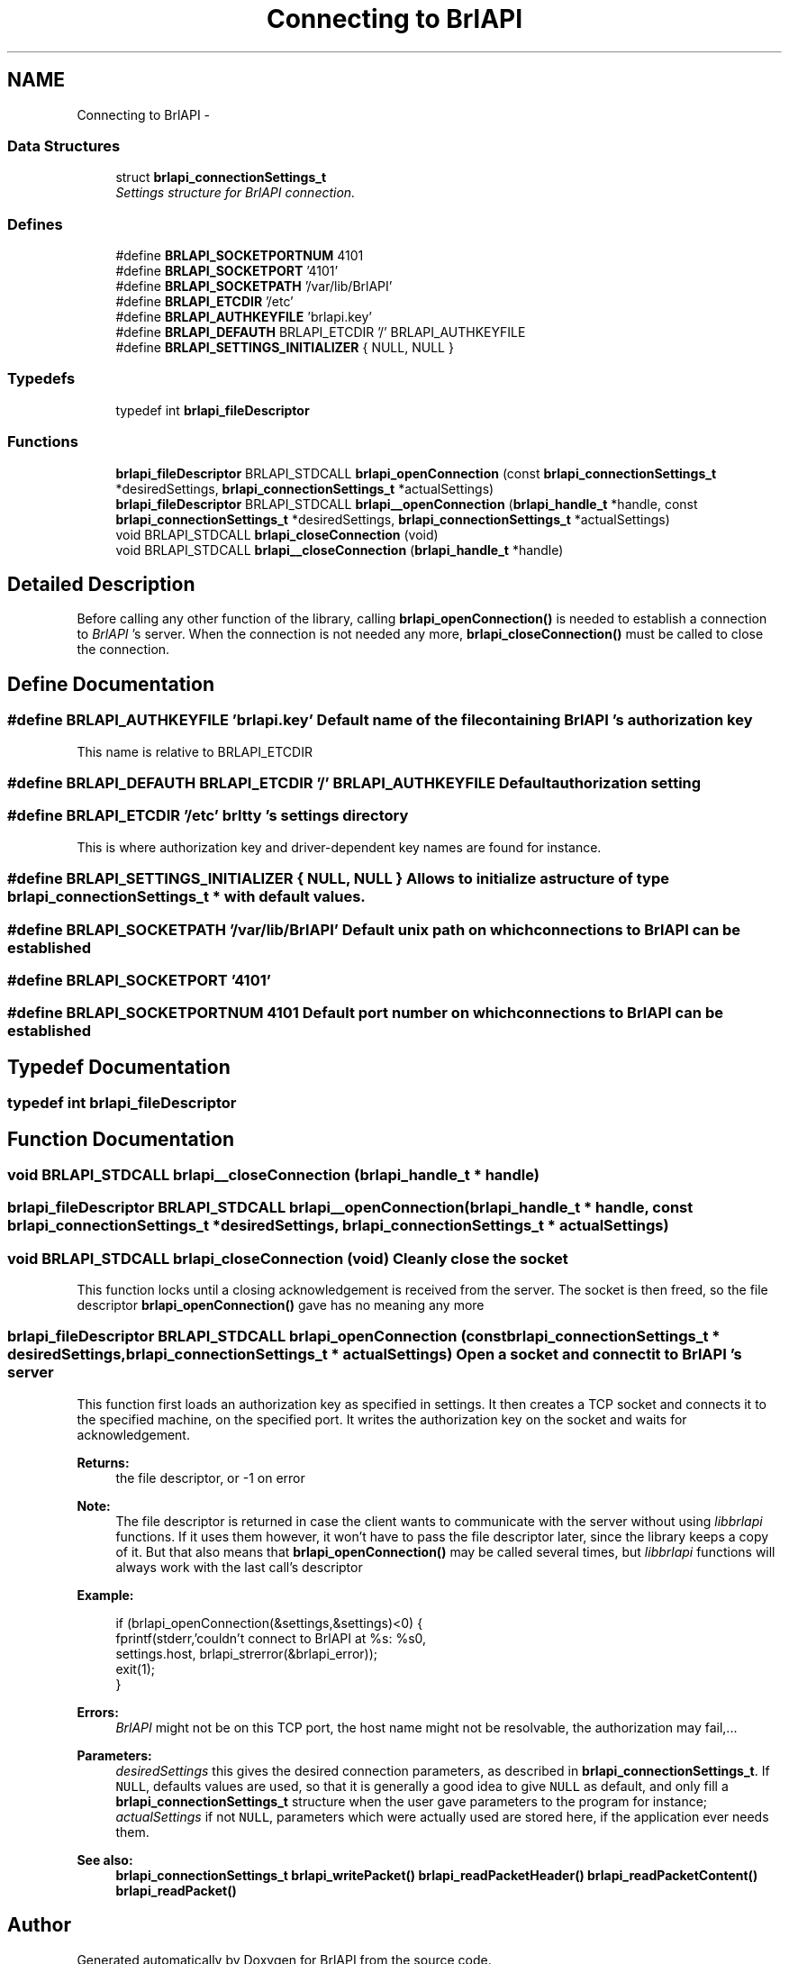 .TH "Connecting to BrlAPI" 3 "Thu Jun 7 2012" "Version 1.0" "BrlAPI" \" -*- nroff -*-
.ad l
.nh
.SH NAME
Connecting to BrlAPI \- 
.SS "Data Structures"

.in +1c
.ti -1c
.RI "struct \fBbrlapi_connectionSettings_t\fP"
.br
.RI "\fISettings structure for \fIBrlAPI\fP connection. \fP"
.in -1c
.SS "Defines"

.in +1c
.ti -1c
.RI "#define \fBBRLAPI_SOCKETPORTNUM\fP   4101"
.br
.ti -1c
.RI "#define \fBBRLAPI_SOCKETPORT\fP   '4101'"
.br
.ti -1c
.RI "#define \fBBRLAPI_SOCKETPATH\fP   '/var/lib/BrlAPI'"
.br
.ti -1c
.RI "#define \fBBRLAPI_ETCDIR\fP   '/etc'"
.br
.ti -1c
.RI "#define \fBBRLAPI_AUTHKEYFILE\fP   'brlapi.key'"
.br
.ti -1c
.RI "#define \fBBRLAPI_DEFAUTH\fP   BRLAPI_ETCDIR '/' BRLAPI_AUTHKEYFILE"
.br
.ti -1c
.RI "#define \fBBRLAPI_SETTINGS_INITIALIZER\fP   { NULL, NULL }"
.br
.in -1c
.SS "Typedefs"

.in +1c
.ti -1c
.RI "typedef int \fBbrlapi_fileDescriptor\fP"
.br
.in -1c
.SS "Functions"

.in +1c
.ti -1c
.RI "\fBbrlapi_fileDescriptor\fP BRLAPI_STDCALL \fBbrlapi_openConnection\fP (const \fBbrlapi_connectionSettings_t\fP *desiredSettings, \fBbrlapi_connectionSettings_t\fP *actualSettings)"
.br
.ti -1c
.RI "\fBbrlapi_fileDescriptor\fP BRLAPI_STDCALL \fBbrlapi__openConnection\fP (\fBbrlapi_handle_t\fP *handle, const \fBbrlapi_connectionSettings_t\fP *desiredSettings, \fBbrlapi_connectionSettings_t\fP *actualSettings)"
.br
.ti -1c
.RI "void BRLAPI_STDCALL \fBbrlapi_closeConnection\fP (void)"
.br
.ti -1c
.RI "void BRLAPI_STDCALL \fBbrlapi__closeConnection\fP (\fBbrlapi_handle_t\fP *handle)"
.br
.in -1c
.SH "Detailed Description"
.PP 
Before calling any other function of the library, calling \fBbrlapi_openConnection()\fP is needed to establish a connection to \fIBrlAPI\fP 's server. When the connection is not needed any more, \fBbrlapi_closeConnection()\fP must be called to close the connection. 
.SH "Define Documentation"
.PP 
.SS "#define BRLAPI_AUTHKEYFILE   'brlapi.key'"Default name of the file containing \fIBrlAPI\fP 's authorization key
.PP
This name is relative to BRLAPI_ETCDIR 
.SS "#define BRLAPI_DEFAUTH   BRLAPI_ETCDIR '/' BRLAPI_AUTHKEYFILE"Default authorization setting 
.SS "#define BRLAPI_ETCDIR   '/etc'"\fIbrltty\fP 's settings directory
.PP
This is where authorization key and driver-dependent key names are found for instance. 
.SS "#define BRLAPI_SETTINGS_INITIALIZER   { NULL, NULL }"Allows to initialize a structure of type \fI\fBbrlapi_connectionSettings_t\fP\fP * with default values. 
.SS "#define BRLAPI_SOCKETPATH   '/var/lib/BrlAPI'"Default unix path on which connections to \fIBrlAPI\fP can be established 
.SS "#define BRLAPI_SOCKETPORT   '4101'"
.SS "#define BRLAPI_SOCKETPORTNUM   4101"Default port number on which connections to \fIBrlAPI\fP can be established 
.SH "Typedef Documentation"
.PP 
.SS "typedef int \fBbrlapi_fileDescriptor\fP"
.SH "Function Documentation"
.PP 
.SS "void BRLAPI_STDCALL brlapi__closeConnection (\fBbrlapi_handle_t\fP * handle)"
.SS "\fBbrlapi_fileDescriptor\fP BRLAPI_STDCALL brlapi__openConnection (\fBbrlapi_handle_t\fP * handle, const \fBbrlapi_connectionSettings_t\fP * desiredSettings, \fBbrlapi_connectionSettings_t\fP * actualSettings)"
.SS "void BRLAPI_STDCALL brlapi_closeConnection (void)"Cleanly close the socket
.PP
This function locks until a closing acknowledgement is received from the server. The socket is then freed, so the file descriptor \fBbrlapi_openConnection()\fP gave has no meaning any more 
.SS "\fBbrlapi_fileDescriptor\fP BRLAPI_STDCALL brlapi_openConnection (const \fBbrlapi_connectionSettings_t\fP * desiredSettings, \fBbrlapi_connectionSettings_t\fP * actualSettings)"Open a socket and connect it to \fIBrlAPI\fP 's server
.PP
This function first loads an authorization key as specified in settings. It then creates a TCP socket and connects it to the specified machine, on the specified port. It writes the authorization key on the socket and waits for acknowledgement.
.PP
\fBReturns:\fP
.RS 4
the file descriptor, or -1 on error
.RE
.PP
\fBNote:\fP
.RS 4
The file descriptor is returned in case the client wants to communicate with the server without using \fIlibbrlapi\fP functions. If it uses them however, it won't have to pass the file descriptor later, since the library keeps a copy of it. But that also means that \fBbrlapi_openConnection()\fP may be called several times, but \fIlibbrlapi\fP functions will always work with the last call's descriptor
.RE
.PP
\fBExample:\fP
.RS 4

.PP
.nf
 if (brlapi_openConnection(&settings,&settings)<0) {
  fprintf(stderr,'couldn't connect to BrlAPI at %s: %s\n',
   settings.host, brlapi_strerror(&brlapi_error));
  exit(1);
 }

.fi
.PP
.RE
.PP
\fBErrors:\fP
.RS 4
\fIBrlAPI\fP might not be on this TCP port, the host name might not be resolvable, the authorization may fail,...
.RE
.PP
\fBParameters:\fP
.RS 4
\fIdesiredSettings\fP this gives the desired connection parameters, as described in \fBbrlapi_connectionSettings_t\fP. If \fCNULL\fP, defaults values are used, so that it is generally a good idea to give \fCNULL\fP as default, and only fill a \fBbrlapi_connectionSettings_t\fP structure when the user gave parameters to the program for instance; 
.br
\fIactualSettings\fP if not \fCNULL\fP, parameters which were actually used are stored here, if the application ever needs them.
.RE
.PP
\fBSee also:\fP
.RS 4
\fBbrlapi_connectionSettings_t\fP \fBbrlapi_writePacket()\fP \fBbrlapi_readPacketHeader()\fP \fBbrlapi_readPacketContent()\fP \fBbrlapi_readPacket()\fP 
.RE
.PP

.SH "Author"
.PP 
Generated automatically by Doxygen for BrlAPI from the source code.
